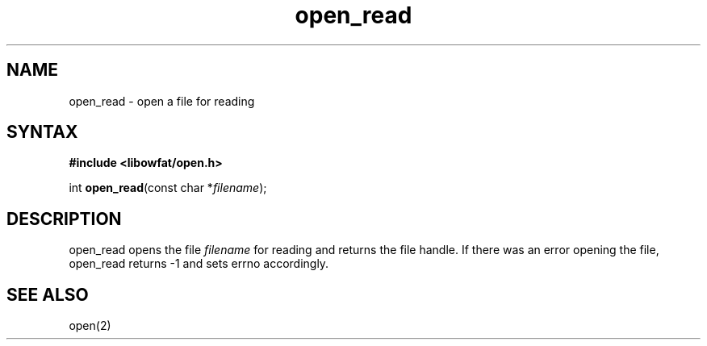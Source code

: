 .TH open_read 3
.SH NAME
open_read \- open a file for reading
.SH SYNTAX
.B #include <libowfat/open.h>

int \fBopen_read\fP(const char *\fIfilename\fR);
.SH DESCRIPTION
open_read opens the file \fIfilename\fR for reading and returns the file
handle.  If there was an error opening the file, open_read returns -1
and sets errno accordingly.
.SH "SEE ALSO"
open(2)
